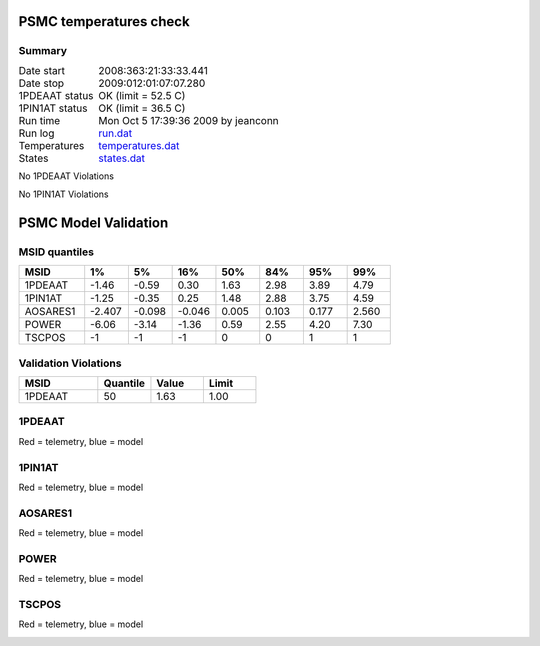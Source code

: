 =======================
PSMC temperatures check
=======================
.. role:: red


Summary
--------         
.. class:: borderless

====================  =============================================
Date start            2008:363:21:33:33.441
Date stop             2009:012:01:07:07.280
1PDEAAT status        OK (limit = 52.5 C)
1PIN1AT status        OK (limit = 36.5 C)
Run time              Mon Oct  5 17:39:36 2009 by jeanconn
Run log               `<run.dat>`_
Temperatures          `<temperatures.dat>`_
States                `<states.dat>`_
====================  =============================================

No 1PDEAAT Violations

No 1PIN1AT Violations

.. image:: 1pdeaat.png
.. image:: 1pin1at.png
.. image:: pow_sim.png

=======================
PSMC Model Validation
=======================

MSID quantiles
---------------

.. csv-table:: 
   :header: "MSID", "1%", "5%", "16%", "50%", "84%", "95%", "99%"
   :widths: 15, 10, 10, 10, 10, 10, 10, 10

   1PDEAAT,-1.46,-0.59,0.30,1.63,2.98,3.89,4.79
   1PIN1AT,-1.25,-0.35,0.25,1.48,2.88,3.75,4.59
   AOSARES1,-2.407,-0.098,-0.046,0.005,0.103,0.177,2.560
   POWER,-6.06,-3.14,-1.36,0.59,2.55,4.20,7.30
   TSCPOS,-1,-1,-1,0,0,1,1


Validation Violations
---------------------

.. csv-table:: 
   :header: "MSID", "Quantile", "Value", "Limit"
   :widths: 15, 10, 10, 10

   1PDEAAT,50,1.63,1.00




1PDEAAT
-----------------------
Red = telemetry, blue = model

.. image:: 1pdeaat_valid.png
.. image:: 1pdeaat_valid_hist_log.png
.. image:: 1pdeaat_valid_hist_lin.png

1PIN1AT
-----------------------
Red = telemetry, blue = model

.. image:: 1pin1at_valid.png
.. image:: 1pin1at_valid_hist_log.png
.. image:: 1pin1at_valid_hist_lin.png

AOSARES1
-----------------------
Red = telemetry, blue = model

.. image:: aosares1_valid.png
.. image:: aosares1_valid_hist_log.png
.. image:: aosares1_valid_hist_lin.png

POWER
-----------------------
Red = telemetry, blue = model

.. image:: power_valid.png
.. image:: power_valid_hist_log.png
.. image:: power_valid_hist_lin.png

TSCPOS
-----------------------
Red = telemetry, blue = model

.. image:: tscpos_valid.png
.. image:: tscpos_valid_hist_log.png
.. image:: tscpos_valid_hist_lin.png


